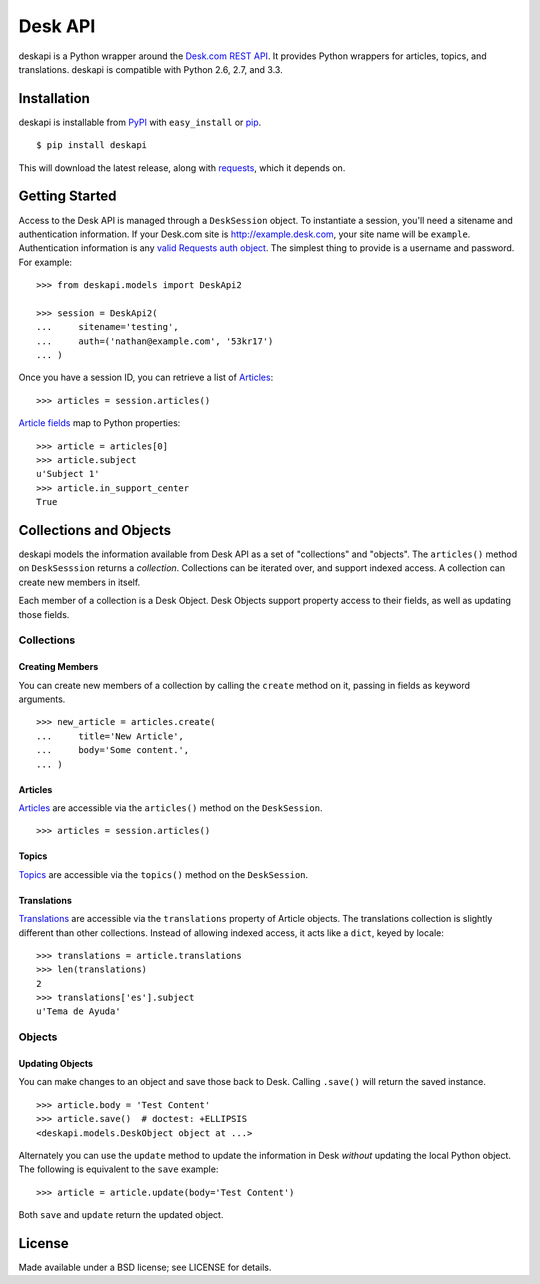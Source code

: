 ========
Desk API
========

.. image:: https://travis-ci.org/eventbrite/deskapi.png?branch=master
   :target: https://travis-ci.org/eventbrite/deskapi
   :alt: Build Status

.. image:: https://coveralls.io/repos/eventbrite/deskapi/badge.png?branch=master
   :target: https://coveralls.io/r/eventbrite/deskapi?branch=master
   :alt: Test Coverage

deskapi is a Python wrapper around the `Desk.com REST API`_. It
provides Python wrappers for articles, topics, and translations.
deskapi is compatible with Python 2.6, 2.7, and 3.3.

.. _`Desk.com REST API`: http://dev.desk.com/


Installation
============

deskapi is installable from PyPI_ with ``easy_install`` or pip_.

::

  $ pip install deskapi

This will download the latest release, along with requests_, which it
depends on.

.. _PyPI: https://pypi.python.org/pypi/deskapi
.. _pip: http://pip-installer.org/
.. _requests: https://pypi.python.org/pypi/requests


Getting Started
===============

Access to the Desk API is managed through a ``DeskSession`` object.
To instantiate a session, you'll need a sitename and authentication
information. If your Desk.com site is http://example.desk.com, your
site name will be ``example``. Authentication information is any `valid
Requests auth object`_. The simplest thing to provide is a username
and password. For example::

  >>> from deskapi.models import DeskApi2

  >>> session = DeskApi2(
  ...     sitename='testing',
  ...     auth=('nathan@example.com', '53kr17')
  ... )

Once you have a session ID, you can retrieve a list of Articles_::

  >>> articles = session.articles()

`Article fields`_ map to Python properties::

  >>> article = articles[0]
  >>> article.subject
  u'Subject 1'
  >>> article.in_support_center
  True

Collections and Objects
=======================

deskapi models the information available from Desk API as a set of
"collections" and "objects". The ``articles()`` method on
``DeskSesssion`` returns a *collection*. Collections can be iterated
over, and support indexed access. A collection can create new members
in itself.

Each member of a collection is a Desk Object. Desk Objects support
property access to their fields, as well as updating those fields.

Collections
-----------

Creating Members
~~~~~~~~~~~~~~~~

You can create new members of a collection by calling the ``create``
method on it, passing in fields as keyword arguments.

::

   >>> new_article = articles.create(
   ...     title='New Article',
   ...     body='Some content.',
   ... )

Articles
~~~~~~~~

Articles_ are accessible via the ``articles()`` method on the
``DeskSession``.

::

  >>> articles = session.articles()

Topics
~~~~~~

Topics_ are accessible via the ``topics()`` method on the ``DeskSession``.

Translations
~~~~~~~~~~~~

Translations_ are accessible via the ``translations`` property of
Article objects. The translations collection is slightly different
than other collections. Instead of allowing indexed access, it acts
like a ``dict``, keyed by locale::

  >>> translations = article.translations
  >>> len(translations)
  2
  >>> translations['es'].subject
  u'Tema de Ayuda'


.. _`valid Requests auth object`: http://docs.python-requests.org/en/latest/user/authentication/
.. _Articles: http://dev.desk.com/API/articles/
.. _`Article fields`: http://dev.desk.com/API/articles/#show
.. _Translations: http://dev.desk.com/API/articles/#translations-show
.. _Topics: http://dev.desk.com/API/topics/

Objects
-------

Updating Objects
~~~~~~~~~~~~~~~~

You can make changes to an object and save those back to Desk. Calling
``.save()`` will return the saved instance.

::

   >>> article.body = 'Test Content'
   >>> article.save()  # doctest: +ELLIPSIS
   <deskapi.models.DeskObject object at ...>

Alternately you can use the ``update`` method to update the
information in Desk *without* updating the local Python object. The
following is equivalent to the ``save`` example::

   >>> article = article.update(body='Test Content')

Both ``save`` and ``update`` return the updated object.


License
=======

Made available under a BSD license; see LICENSE for details.
